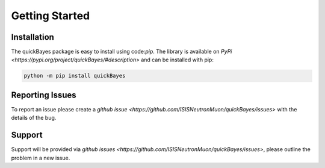 Getting Started
===============



Installation
------------

The quickBayes package is easy to install using code:`pip`.
The library is available on `PyPi <https://pypi.org/project/quickBayes/#description>` and can be installed with pip:

.. code-block:: python

    python -m pip install quickBayes

Reporting Issues
----------------

To report an issue please create a `github issue <https://github.com/ISISNeutronMuon/quickBayes/issues>` with the details of the bug.


Support
-------

Support will be provided via `github issues <https://github.com/ISISNeutronMuon/quickBayes/issues>`, please outline the problem in a new issue.
